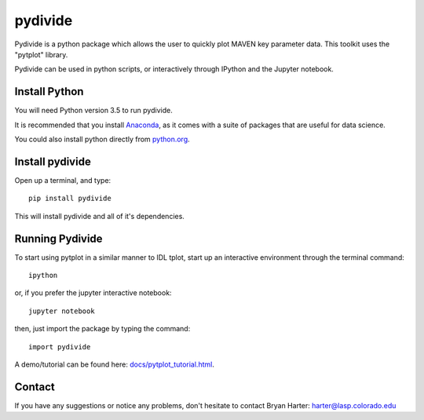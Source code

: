 ##########
pydivide
##########

Pydivide is a python package which allows the user to quickly plot MAVEN key parameter data.  This toolkit uses the "pytplot" library.     

Pydivide can be used in python scripts, or interactively through IPython and the Jupyter notebook.  

Install Python
=============

You will need Python version 3.5 to run pydivide.  

It is recommended that you install `Anaconda <https://www.continuum.io/downloads/>`_, as it comes with a suite of packages that are useful for data science. 

You could also install python directly from `python.org <https://www.python.org/download/>`_.

Install pydivide
=============

Open up a terminal, and type::

	pip install pydivide
	
This will install pydivide and all of it's dependencies.  

Running Pydivide
=============

To start using pytplot in a similar manner to IDL tplot, start up an interactive environment through the terminal command::

	ipython 
	
or, if you prefer the jupyter interactive notebook::

	jupyter notebook
	
then, just import the package by typing the command::

	import pydivide

A demo/tutorial can be found here: `docs/pytplot_tutorial.html <http://htmlpreview.github.com/?https://github.com/MAVENSDC/Pydivide/blob/master/docs/pydivide_tutorial.html>`_.
	
	
Contact
=============

If you have any suggestions or notice any problems, don't hesitate to contact Bryan Harter: harter@lasp.colorado.edu 